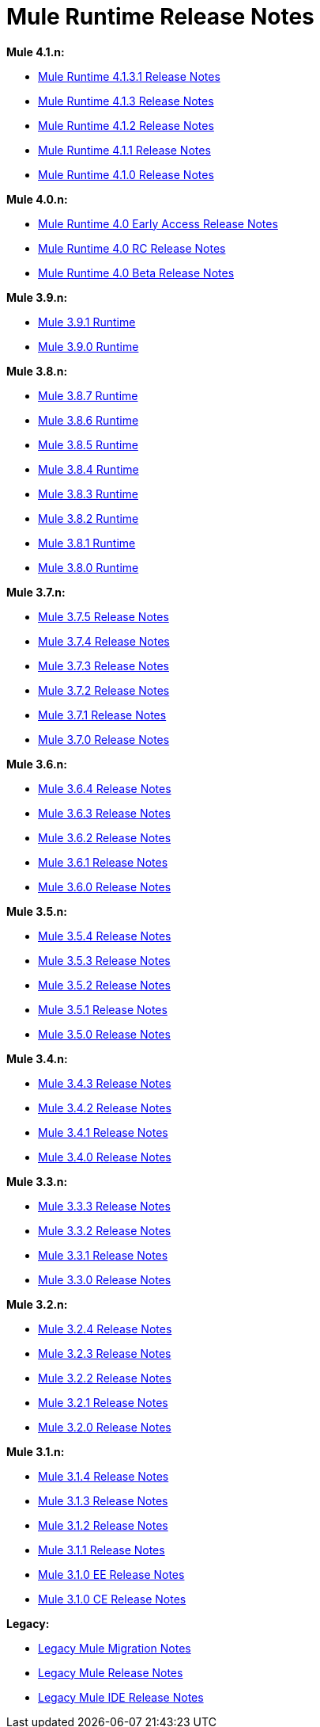 = Mule Runtime Release Notes
:keywords: release notes, mule, 3.8, 3.7, 3.6, 3.5, 3.4, 3.3, 3.2, 3.1

*Mule 4.1.n:*

* link:/release-notes/mule-4.1.3.1-release-notes[Mule Runtime 4.1.3.1 Release Notes]
* link:/release-notes/mule-4.1.3-release-notes[Mule Runtime 4.1.3 Release Notes]
* link:/release-notes/mule-4.1.2-release-notes[Mule Runtime 4.1.2 Release Notes]
* link:/release-notes/mule-4.1.1-release-notes[Mule Runtime 4.1.1 Release Notes]
* link:/release-notes/mule-4.1.0-release-notes[Mule Runtime 4.1.0 Release Notes]

*Mule 4.0.n:*

* link:/release-notes/mule-4.0-release-notes[Mule Runtime 4.0 Early Access Release Notes]
* link:/release-notes/mule-4.0-rc-release-notes[Mule Runtime 4.0 RC Release Notes]
* link:/release-notes/mule-4.0-beta-release-notes[Mule Runtime 4.0 Beta Release Notes]

*Mule 3.9.n:*

* link:/release-notes/mule-3.9.1-release-notes[Mule 3.9.1 Runtime]
* link:/release-notes/mule-3.9.0-release-notes[Mule 3.9.0 Runtime]

*Mule 3.8.n:*

* link:/release-notes/mule-3.8.7-release-notes[Mule 3.8.7 Runtime]
* link:/release-notes/mule-3.8.6-release-notes[Mule 3.8.6 Runtime]
* link:/release-notes/mule-3.8.5-release-notes[Mule 3.8.5 Runtime]
* link:/release-notes/mule-3.8.4-release-notes[Mule 3.8.4 Runtime]
* link:/release-notes/mule-3.8.3-release-notes[Mule 3.8.3 Runtime]
* link:/release-notes/mule-3.8.2-release-notes[Mule 3.8.2 Runtime]
* link:/release-notes/mule-3.8.1-release-notes[Mule 3.8.1 Runtime]
* link:/release-notes/mule-3.8.0-release-notes[Mule 3.8.0 Runtime]

*Mule 3.7.n:*

* link:/release-notes/mule-esb-3.7.5-release-notes[Mule 3.7.5 Release Notes]
* link:/release-notes/mule-esb-3.7.4-release-notes[Mule 3.7.4 Release Notes]
* link:/release-notes/mule-esb-3.7.3-release-notes[Mule 3.7.3 Release Notes]
* link:/release-notes/mule-esb-3.7.2-release-notes[Mule 3.7.2 Release Notes]
* link:/release-notes/mule-esb-3.7.1-release-notes[Mule 3.7.1 Release Notes]
* link:/release-notes/mule-esb-3.7.0-release-notes[Mule 3.7.0 Release Notes]

*Mule 3.6.n:*

* link:/release-notes/mule-esb-3.6.4-release-notes[Mule 3.6.4 Release Notes]
* link:/release-notes/mule-esb-3.6.3-release-notes[Mule 3.6.3 Release Notes]
* link:/release-notes/mule-esb-3.6.2-release-notes[Mule 3.6.2 Release Notes]
* link:/release-notes/mule-esb-3.6.1-release-notes[Mule 3.6.1 Release Notes]
* link:/release-notes/mule-esb-3.6.0-release-notes[Mule 3.6.0 Release Notes]

*Mule 3.5.n:*

* link:/release-notes/mule-esb-3.5.4-release-notes[Mule 3.5.4 Release Notes]
* link:/release-notes/mule-esb-3.5.3-release-notes[Mule 3.5.3 Release Notes]
* link:/release-notes/mule-esb-3.5.2-release-notes[Mule 3.5.2 Release Notes]
* link:/release-notes/mule-esb-3.5.1-release-notes[Mule 3.5.1 Release Notes]
* link:/release-notes/mule-esb-3.5.0-release-notes[Mule 3.5.0 Release Notes]

*Mule 3.4.n:*

* link:/release-notes/mule-esb-3.4.3-release-notes[Mule 3.4.3 Release Notes]
* link:/release-notes/mule-esb-3.4.2-release-notes[Mule 3.4.2 Release Notes]
* link:/release-notes/mule-esb-3.4.1-release-notes[Mule 3.4.1 Release Notes]
* link:/release-notes/mule-esb-3.4.0-release-notes[Mule 3.4.0 Release Notes]

*Mule 3.3.n:*

* link:/release-notes/mule-esb-3.3.3-release-notes[Mule 3.3.3 Release Notes]
* link:/release-notes/mule-esb-3.3.2-release-notes[Mule 3.3.2 Release Notes]
* link:/release-notes/mule-esb-3.3.1-release-notes[Mule 3.3.1 Release Notes]
* link:/release-notes/mule-esb-3.3.0-release-notes[Mule 3.3.0 Release Notes]

*Mule 3.2.n:*

* link:/release-notes/mule-esb-3.2.4-release-notes[Mule 3.2.4 Release Notes]
* link:/release-notes/mule-esb-3.2.3-release-notes[Mule 3.2.3 Release Notes]
* link:/release-notes/mule-esb-3.2.2-release-notes[Mule 3.2.2 Release Notes]
* link:/release-notes/mule-esb-3.2.1-release-notes[Mule 3.2.1 Release Notes]
* link:/release-notes/mule-esb-3.2.0-release-notes[Mule 3.2.0 Release Notes]

*Mule 3.1.n:*

* link:/release-notes/mule-esb-3.1.4-release-notes[Mule 3.1.4 Release Notes]
* link:/release-notes/mule-esb-3.1.3-release-notes[Mule 3.1.3 Release Notes]
* link:/release-notes/mule-esb-3.1.2-release-notes[Mule 3.1.2 Release Notes]
* link:/release-notes/mule-esb-3.1.1-release-notes[Mule 3.1.1 Release Notes]
* link:/release-notes/mule-esb-3.1.0-ee-release-notes[Mule 3.1.0 EE Release Notes]
* link:/release-notes/mule-esb-3.1.0-ce-release-notes[Mule 3.1.0 CE Release Notes]

*Legacy:*

* link:/release-notes/legacy-mule-migration-notes[Legacy Mule Migration Notes]
* link:/release-notes/legacy-mule-release-notes[Legacy Mule Release Notes]
* link:/release-notes/legacy-mule-ide-release-notes[Legacy Mule IDE Release Notes]
